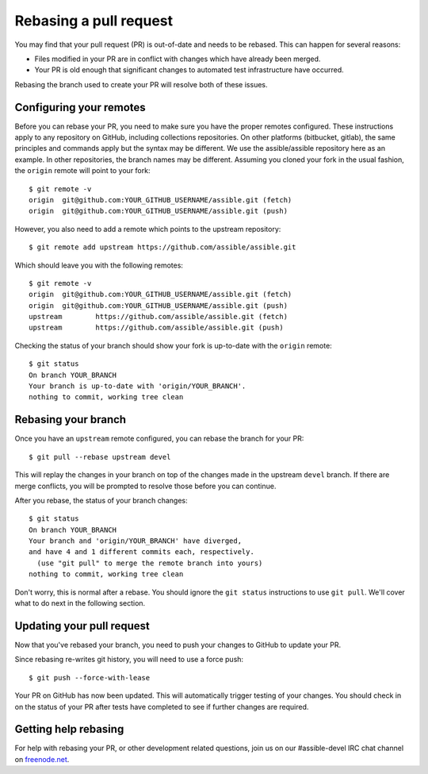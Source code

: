 .. _rebase_guide:

***********************
Rebasing a pull request
***********************

You may find that your pull request (PR) is out-of-date and needs to be rebased. This can happen for several reasons:

- Files modified in your PR are in conflict with changes which have already been merged.
- Your PR is old enough that significant changes to automated test infrastructure have occurred.

Rebasing the branch used to create your PR will resolve both of these issues.

Configuring your remotes
========================

Before you can rebase your PR, you need to make sure you have the proper remotes configured. These instructions apply to any repository on GitHub, including collections repositories. On other platforms (bitbucket, gitlab), the same principles and commands apply but the syntax may be different. We use the assible/assible repository here as an example. In other repositories, the branch names may be different. Assuming you cloned your fork in the usual fashion, the ``origin`` remote will point to your fork::

   $ git remote -v
   origin  git@github.com:YOUR_GITHUB_USERNAME/assible.git (fetch)
   origin  git@github.com:YOUR_GITHUB_USERNAME/assible.git (push)

However, you also need to add a remote which points to the upstream repository::

   $ git remote add upstream https://github.com/assible/assible.git

Which should leave you with the following remotes::

   $ git remote -v
   origin  git@github.com:YOUR_GITHUB_USERNAME/assible.git (fetch)
   origin  git@github.com:YOUR_GITHUB_USERNAME/assible.git (push)
   upstream        https://github.com/assible/assible.git (fetch)
   upstream        https://github.com/assible/assible.git (push)

Checking the status of your branch should show your fork is up-to-date with the ``origin`` remote::

   $ git status
   On branch YOUR_BRANCH
   Your branch is up-to-date with 'origin/YOUR_BRANCH'.
   nothing to commit, working tree clean

Rebasing your branch
====================

Once you have an ``upstream`` remote configured, you can rebase the branch for your PR::

   $ git pull --rebase upstream devel

This will replay the changes in your branch on top of the changes made in the upstream ``devel`` branch.
If there are merge conflicts, you will be prompted to resolve those before you can continue.

After you rebase, the status of your branch changes::

   $ git status
   On branch YOUR_BRANCH
   Your branch and 'origin/YOUR_BRANCH' have diverged,
   and have 4 and 1 different commits each, respectively.
     (use "git pull" to merge the remote branch into yours)
   nothing to commit, working tree clean

Don't worry, this is normal after a rebase. You should ignore the ``git status`` instructions to use ``git pull``. We'll cover what to do next in the following section.

Updating your pull request
==========================

Now that you've rebased your branch, you need to push your changes to GitHub to update your PR.

Since rebasing re-writes git history, you will need to use a force push::

   $ git push --force-with-lease

Your PR on GitHub has now been updated. This will automatically trigger testing of your changes.
You should check in on the status of your PR after tests have completed to see if further changes are required.

Getting help rebasing
=====================

For help with rebasing your PR, or other development related questions, join us on our #assible-devel IRC chat channel on `freenode.net <https://freenode.net>`_.

.. seealso::

   :ref:`community_development_process`
       Information on roadmaps, opening PRs, Assibullbot, and more
